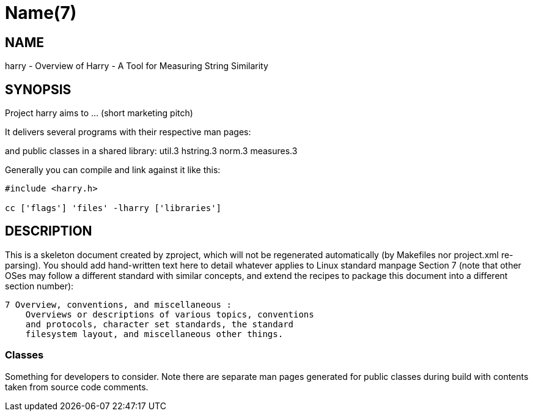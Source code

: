 Name(7)
=======


NAME
----
harry - Overview of Harry - A Tool for Measuring String Similarity


SYNOPSIS
--------

Project harry aims to ... (short marketing pitch)

It delivers several programs with their respective man pages:

and public classes in a shared library:
 util.3 hstring.3 norm.3 measures.3

Generally you can compile and link against it like this:
----
#include <harry.h>

cc ['flags'] 'files' -lharry ['libraries']
----


DESCRIPTION
-----------

This is a skeleton document created by zproject, which will not be
regenerated automatically (by Makefiles nor project.xml re-parsing).
You should add hand-written text here to detail whatever applies to
Linux standard manpage Section 7 (note that other OSes may follow
a different standard with similar concepts, and extend the recipes
to package this document into a different section number):

----
7 Overview, conventions, and miscellaneous :
    Overviews or descriptions of various topics, conventions
    and protocols, character set standards, the standard
    filesystem layout, and miscellaneous other things.
----

Classes
~~~~~~~

Something for developers to consider. Note there are separate man
pages generated for public classes during build with contents taken
from source code comments.

